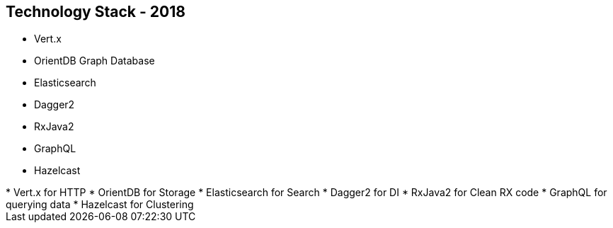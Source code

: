 ++++
<section>
<h2>Technology Stack - 2018</h2>
++++

* Vert.x
* OrientDB Graph Database
* Elasticsearch
* Dagger2
* RxJava2
* GraphQL
* Hazelcast

++++
	<aside class="notes">
		* Vert.x for HTTP
		* OrientDB for Storage
		* Elasticsearch for Search
		* Dagger2 for DI
		* RxJava2 for Clean RX code
		* GraphQL for querying data
		* Hazelcast for Clustering
	</aside>
</section>
++++
